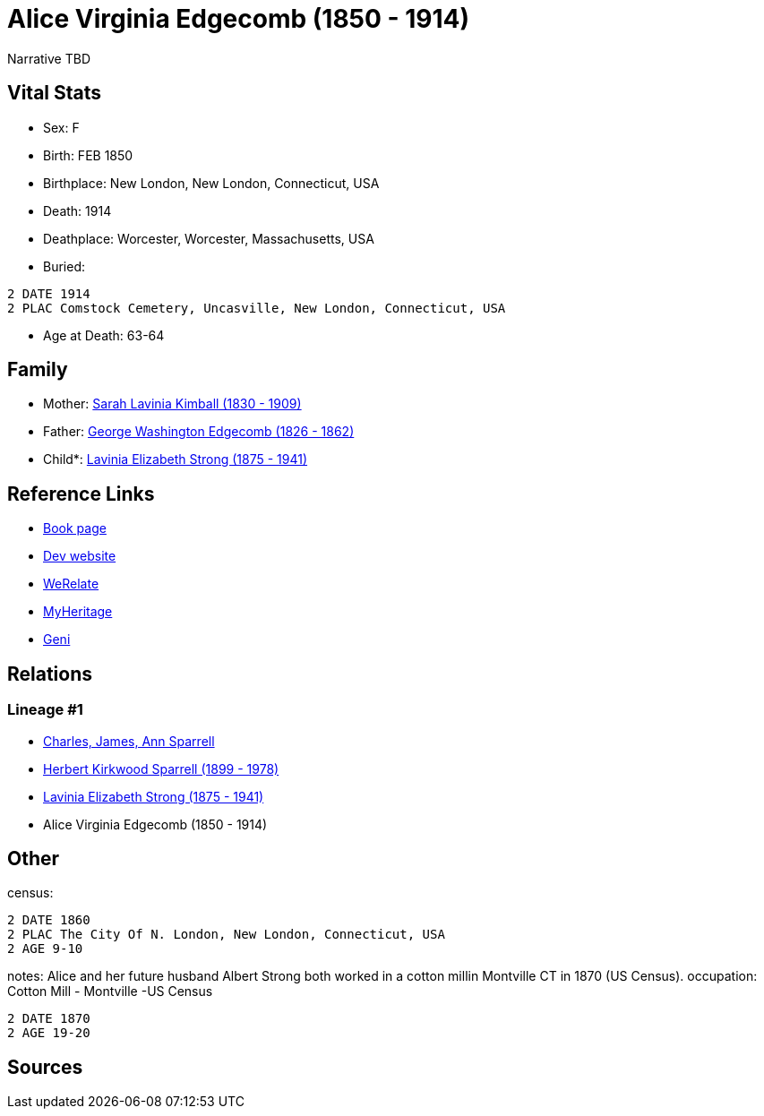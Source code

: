 = Alice Virginia Edgecomb (1850 - 1914)

Narrative TBD


== Vital Stats


* Sex: F
* Birth: FEB 1850
* Birthplace: New London, New London, Connecticut, USA
* Death: 1914
* Deathplace: Worcester, Worcester, Massachusetts, USA
* Buried: 
----
2 DATE 1914
2 PLAC Comstock Cemetery, Uncasville, New London, Connecticut, USA
----

* Age at Death: 63-64


== Family
* Mother: https://github.com/sparrell/cfs_ancestors/blob/main/Vol_02_Ships/V2_C5_Ancestors/gen4/gen4.PMMM.Sarah_Lavinia_Kimball[Sarah Lavinia Kimball (1830 - 1909)]


* Father: https://github.com/sparrell/cfs_ancestors/blob/main/Vol_02_Ships/V2_C5_Ancestors/gen4/gen4.PMMP.George_Washington_Edgecomb[George Washington Edgecomb (1826 - 1862)]


* Child*: https://github.com/sparrell/cfs_ancestors/blob/main/Vol_02_Ships/V2_C5_Ancestors/gen2/gen2.PM.Lavinia_Elizabeth_Strong[Lavinia Elizabeth Strong (1875 - 1941)]



== Reference Links
* https://github.com/sparrell/cfs_ancestors/blob/main/Vol_02_Ships/V2_C5_Ancestors/gen3/gen3.PMM.Alice_Virginia_Edgecomb[Book page]
* https://cfsjksas.gigalixirapp.com/person?p=p0086[Dev website]
* https://www.werelate.org/wiki/Person:Alice_Edgecomb_%281%29[WeRelate]
* https://www.myheritage.com/profile-OYYV6NML2DHJUFEXHD45V4W32Y6KPTI-23000301/alice-virginia-edgecomb-strong[MyHeritage]
* https://www.geni.com/people/Alice-Edgecomb/6000000007698827296[Geni]

== Relations
=== Lineage #1
* https://github.com/spoarrell/cfs_ancestors/tree/main/Vol_02_Ships/V2_C1_Principals/0_intro_principals.adoc[Charles, James, Ann Sparrell]
* https://github.com/sparrell/cfs_ancestors/blob/main/Vol_02_Ships/V2_C5_Ancestors/gen1/gen1.P.Herbert_Kirkwood_Sparrell[Herbert Kirkwood Sparrell (1899 - 1978)]

* https://github.com/sparrell/cfs_ancestors/blob/main/Vol_02_Ships/V2_C5_Ancestors/gen2/gen2.PM.Lavinia_Elizabeth_Strong[Lavinia Elizabeth Strong (1875 - 1941)]

* Alice Virginia Edgecomb (1850 - 1914)


== Other
census: 
----
2 DATE 1860
2 PLAC The City Of N. London, New London, Connecticut, USA
2 AGE 9-10
----

notes: Alice and her future husband Albert Strong both worked in a cotton millin Montville CT in 1870 (US Census).
occupation: Cotton Mill - Montville -US Census
----
2 DATE 1870
2 AGE 19-20
----


== Sources
